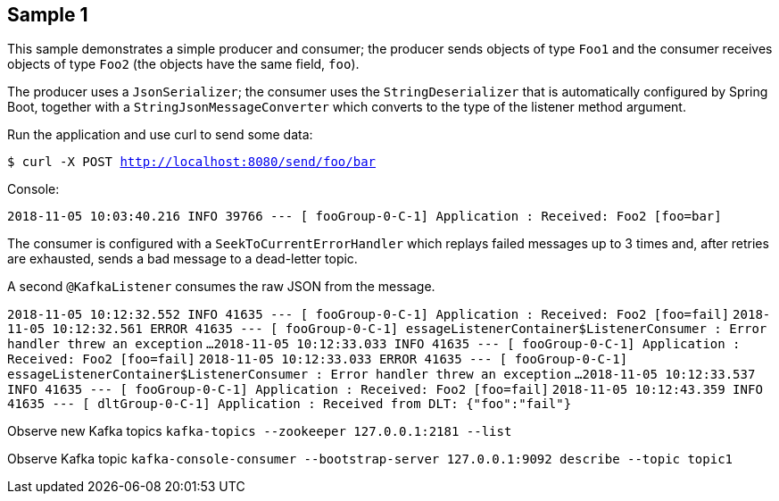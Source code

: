 == Sample 1

This sample demonstrates a simple producer and consumer; the producer sends objects of type `Foo1` and the consumer receives objects of type `Foo2` (the objects have the same field, `foo`).

The producer uses a `JsonSerializer`; the consumer uses the `StringDeserializer` that is automatically configured by Spring Boot, together with a `StringJsonMessageConverter` which converts to the type of the listener method argument.

Run the application and use curl to send some data:

`$ curl -X POST http://localhost:8080/send/foo/bar`

Console:

`2018-11-05 10:03:40.216  INFO 39766 --- [ fooGroup-0-C-1] Application                  : Received: Foo2 [foo=bar]`

The consumer is configured with a `SeekToCurrentErrorHandler` which replays failed messages up to 3 times and, after retries are exhausted, sends a bad message to a dead-letter topic.

A second `@KafkaListener` consumes the raw JSON from the message.

`2018-11-05 10:12:32.552  INFO 41635 --- [ fooGroup-0-C-1] Application                  : Received: Foo2 [foo=fail]`
`2018-11-05 10:12:32.561 ERROR 41635 --- [ fooGroup-0-C-1] essageListenerContainer$ListenerConsumer : Error handler threw an exception`
`...`
`2018-11-05 10:12:33.033  INFO 41635 --- [ fooGroup-0-C-1] Application                  : Received: Foo2 [foo=fail]`
`2018-11-05 10:12:33.033 ERROR 41635 --- [ fooGroup-0-C-1] essageListenerContainer$ListenerConsumer : Error handler threw an exception`
`...`
`2018-11-05 10:12:33.537  INFO 41635 --- [ fooGroup-0-C-1] Application                  : Received: Foo2 [foo=fail]`
`2018-11-05 10:12:43.359  INFO 41635 --- [ dltGroup-0-C-1] Application                  : Received from DLT: {"foo":"fail"}`

Observe new Kafka topics
`kafka-topics --zookeeper 127.0.0.1:2181 --list`

Observe Kafka topic
`kafka-console-consumer --bootstrap-server 127.0.0.1:9092 describe --topic topic1`

